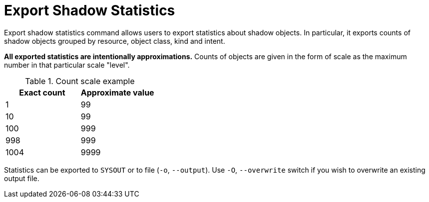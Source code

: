 = Export Shadow Statistics

Export shadow statistics command allows users to export statistics about shadow objects.
In particular, it exports counts of shadow objects grouped by resource, object class, kind and intent.

**All exported statistics are intentionally approximations.**
Counts of objects are given in the form of scale as the maximum number in that particular scale "level".

.Count scale example
[options="header"]
|===
| Exact count | Approximate value

| 1
| 99

| 10
| 99

| 100
| 999

| 998
| 999

| 1004
| 9999
|===

Statistics can be exported to `SYSOUT` or to file (`-o`, `--output`).
Use `-O`, `--overwrite` switch if you wish to overwrite an existing output file.